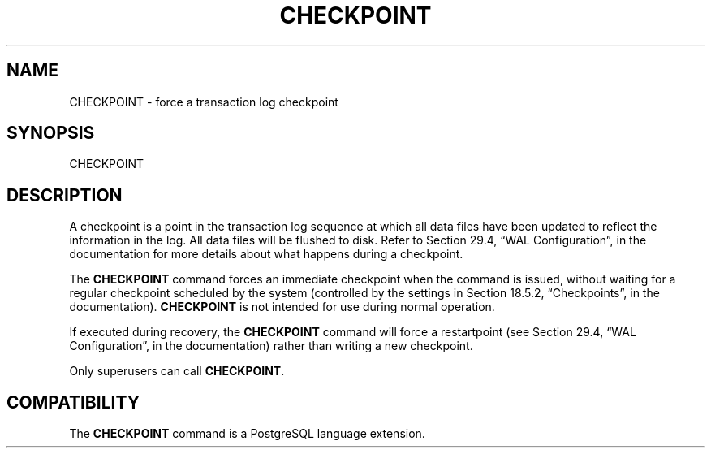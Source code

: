 '\" t
.\"     Title: CHECKPOINT
.\"    Author: The PostgreSQL Global Development Group
.\" Generator: DocBook XSL Stylesheets v1.78.1 <http://docbook.sf.net/>
.\"      Date: 2017
.\"    Manual: PostgreSQL 9.4.11 Documentation
.\"    Source: PostgreSQL 9.4.11
.\"  Language: English
.\"
.TH "CHECKPOINT" "7" "2017" "PostgreSQL 9.4.11" "PostgreSQL 9.4.11 Documentation"
.\" -----------------------------------------------------------------
.\" * Define some portability stuff
.\" -----------------------------------------------------------------
.\" ~~~~~~~~~~~~~~~~~~~~~~~~~~~~~~~~~~~~~~~~~~~~~~~~~~~~~~~~~~~~~~~~~
.\" http://bugs.debian.org/507673
.\" http://lists.gnu.org/archive/html/groff/2009-02/msg00013.html
.\" ~~~~~~~~~~~~~~~~~~~~~~~~~~~~~~~~~~~~~~~~~~~~~~~~~~~~~~~~~~~~~~~~~
.ie \n(.g .ds Aq \(aq
.el       .ds Aq '
.\" -----------------------------------------------------------------
.\" * set default formatting
.\" -----------------------------------------------------------------
.\" disable hyphenation
.nh
.\" disable justification (adjust text to left margin only)
.ad l
.\" -----------------------------------------------------------------
.\" * MAIN CONTENT STARTS HERE *
.\" -----------------------------------------------------------------
.SH "NAME"
CHECKPOINT \- force a transaction log checkpoint
.SH "SYNOPSIS"
.sp
.nf
CHECKPOINT
.fi
.SH "DESCRIPTION"
.PP
A checkpoint is a point in the transaction log sequence at which all data files have been updated to reflect the information in the log\&. All data files will be flushed to disk\&. Refer to
Section 29.4, \(lqWAL Configuration\(rq, in the documentation
for more details about what happens during a checkpoint\&.
.PP
The
\fBCHECKPOINT\fR
command forces an immediate checkpoint when the command is issued, without waiting for a regular checkpoint scheduled by the system (controlled by the settings in
Section 18.5.2, \(lqCheckpoints\(rq, in the documentation)\&.
\fBCHECKPOINT\fR
is not intended for use during normal operation\&.
.PP
If executed during recovery, the
\fBCHECKPOINT\fR
command will force a restartpoint (see
Section 29.4, \(lqWAL Configuration\(rq, in the documentation) rather than writing a new checkpoint\&.
.PP
Only superusers can call
\fBCHECKPOINT\fR\&.
.SH "COMPATIBILITY"
.PP
The
\fBCHECKPOINT\fR
command is a
PostgreSQL
language extension\&.
